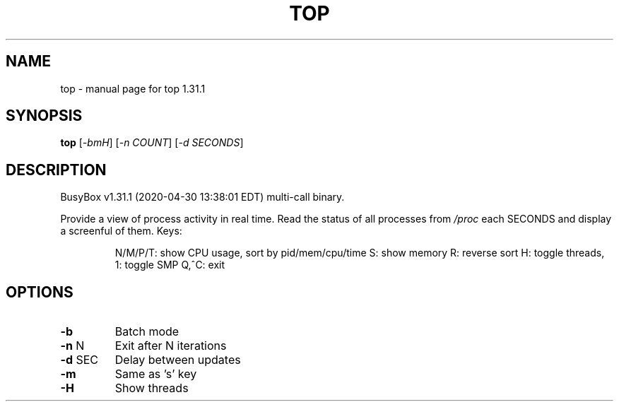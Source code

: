 .\" DO NOT MODIFY THIS FILE!  It was generated by help2man 1.47.8.
.TH TOP "1" "April 2020" "Fidelix 1.0" "User Commands"
.SH NAME
top \- manual page for top 1.31.1
.SH SYNOPSIS
.B top
[\fI\,-bmH\/\fR] [\fI\,-n COUNT\/\fR] [\fI\,-d SECONDS\/\fR]
.SH DESCRIPTION
BusyBox v1.31.1 (2020\-04\-30 13:38:01 EDT) multi\-call binary.
.PP
Provide a view of process activity in real time.
Read the status of all processes from \fI\,/proc\/\fP each SECONDS
and display a screenful of them.
Keys:
.IP
N/M/P/T: show CPU usage, sort by pid/mem/cpu/time
S: show memory
R: reverse sort
H: toggle threads, 1: toggle SMP
Q,^C: exit
.SH OPTIONS
.TP
\fB\-b\fR
Batch mode
.TP
\fB\-n\fR N
Exit after N iterations
.TP
\fB\-d\fR SEC
Delay between updates
.TP
\fB\-m\fR
Same as 's' key
.TP
\fB\-H\fR
Show threads
